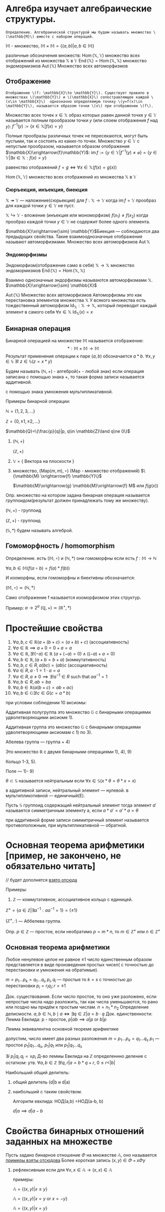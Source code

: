 * Алгебра изучает алгебраические структуры.  
=Определение. Алгебраической структурой мы будем называть множество \(\mathbb{M}\) вместе с набором операций.=

\(\mathbb{M}\) - множество, \(\mathbb{M}\times \mathbb{M}=\{(a,b)|a,b\in \mathbb{M}\}\)

различные обозначения множеств:
\(\operatorname{Hom}(\mathbb{X}, \mathbb{Y})\) множество всех отображений из множества \(\mathbb{X}\) в \(\mathbb{Y}\)
\(\operatorname{End}(\mathbb{X})=\operatorname{Hom}(\mathbb{X}, \mathbb{X})\) множество эндомормизмов 
\(\operatorname{Aut}(\mathbb{X})\) Множество всех автоморфизмов
** Отображение 
=Отображение \(f: \mathbb{X}\to \mathbb{Y}\). Существует правило в множествах \(\mathbb{Y}\) и \(\mathbb{X}\) сопостравляющее каждой \(x\in \mathbb{X}\)  однозначно определяемую точкку \(y=f(x)\in \mathbb{Y}\), называется образом точки \(x\) при отображении \(f\).=

Множество всех точек \(x\in \mathbb{X}\) образ которых равен данной точке \(y\in \mathbb{Y}\) называется полным прообразом точки \(y\) (или слоем отображения \(f\) над \(y\)):
\(f^{-1}(y):=\{x\in \mathbb{X}|f(x)=y\}\)

Полные прообразы различных точек не пересекаются, могут быть пустыми, так и состоять из каких-то точек. Множество \(y\in \mathbb{Y}\) с непустым прообразом, называется образом отображения \(\mathbb{X}\xrightarrow{f}\mathbb{Y}\):
\(\operatorname{im}f:= \{y\in \mathbb{Y}|f^{-1}(y)\neq \varnothing\}=\{y\in \mathbb{Y}|\exists x\in \mathbb{X}:f(x)=y\}\)

равенство отображений
\(f=g \iff \forall x\in \mathbb{X}(f(x)=g(x))\)

\(\operatorname{Hom}(\mathbb{X}, \mathbb{Y})\) множество всех отображений из множества \(\mathbb{X}\) в \(\mathbb{Y}\)

*** Сюръекция, инъекция, биекция
\( \mathbb{X} \twoheadrightarrow \mathbb{Y}\) — наложение(сюрьекция) для \(f: \mathbb{X}\to \mathbb{Y}\) когда  \(\operatorname{im}f=\mathbb{Y}\) прообраз для каждой точки \(y\in \mathbb{Y}\) не пуст.

\(\mathbb{X}\hookrightarrow \mathbb{Y}\) - вложение (инъекция или мономорфизм) \(f(x_1)\neq f(x_2)\) когда прообраз каждой точки \(y\in \mathbb{Y}\) не содержит более одного элемента.

\(\mathbb{X}\xrightarrow{\sim} \mathbb{Y}\)Биекция — соблюдаются два предыдущих свойства. Такие взаимооднозначные отображения называют автоморфизмами. Множество всех автоморфизмов \(\operatorname{Aut} \mathbb{X}\)

*** Эндоморфизмы
Эндоморфизм(отображение само в себя)
\(\mathbb{X}\to \mathbb{X}\)
множество эндомормизмов \(\operatorname{End}(\mathbb{X})=\operatorname{Hom}(\mathbb{X}, \mathbb{X})\)

Взаимно однозначные эндорфизмы называются автоморфизмами \(\mathbb{X}\).
\(\mathbb{X}\xrightarrow{\sim} \mathbb{X}\)

\(\operatorname{Aut}(\mathbb{X})\) Множество всех автоморфизмов
Автоморфизмы это как перестановка элементов множества \(\mathbb{X}\)
У всякого множества есть тождественный автоморфизм \(\operatorname{Id}_{\mathbb{X}}:\mathbb{X}\to \mathbb{X}\), который переводит каждый элемент в самого себя \(\forall x\in \mathbb{X}\ \operatorname{Id}_{\mathbb{X}}(x)=x\)

** Бинарная операция 
Бинарной операцией на множестве \(\mathbb{M}\) называется отображение:
\[ *: \mathbb{M} \times \mathbb{M} \to \mathbb{M} \]
Результат применения операции к паре \((a, b)\) обозначается \(a * b\).
\(\forall x, y\in \mathbb{S}\ \exists !\ z\in \mathbb{S}(z=x*y)\)

Будем называть \((\mathbb{N}, +)\) - алгеброй(+ - любой знак)
если операция записана с помощью знака +, то такая форма записи называется аддитивной.

с помощью знака умножения мультипликативной.

Примеры бинарной операции:

\(\mathbb{N}=\{1, 2, 3, ...\} \) 
    
\(\mathbb{Z}=\{0, \pm 1, \pm 2, ...\} \)
    
\(\mathbb{Q}=\{\frac{p}{q}|p, q\in \mathbb{Z}\land q\ne 0\}\)

   1) \((\mathbb{N}, +)\)

      \((\mathbb{Z}, +)\)
   3) \(\mathbb{V}\) = { Вектора на плоскости }
   4) множество, \((\text{Map}(m,m), \circ)\) (Map - множество отображений)
      \(\{\mathbb{M} \xrightarrow{f} \mathbb{Y}\}\)

      \(\mathbb{M}\xrightarrow{g} \mathbb{M}\xrightarrow{f} M\) или \(f(g(x))\)

   Опр. множество на котором задана бинарная операция называется группоидом(результат должен принадлежать тому же множеству).

   \((\mathbb{N}, +)\) - группоид

   \((\mathbb{Z}, +)\) - группоид

   \((\mathbb{S}, *)\) будем называть алгеброй.
** Гомоморфность  / homomorphism
Определение. есть \((\mathbb{M}, \circ)\)  и \((\mathbb{N}, *)\) они гомоморфны если есть  \(f: \mathbb{M}\to \mathbb{N}\)

\(\forall a, b \in \mathbb{M}(f(a \circ b) =f(a)*f(b))\)

И изоморфны, если гомоморфны и биективны обозначается:

\( (\mathbb{M}, \circ)\simeq (\mathbb{N}, *)\)

Само отображение f называется изоморфизмом этих структур.

Пример: \(a\to 2^a\)  \((\mathbb{Q}, +)\simeq (\mathbb{R}^+, *)\)

* Простейшие свойства 
1) $\forall a, b, c \in \mathbb{R}(a + (b + c) = (a + b) + c)$ (ассоциативность)
2) $\forall a \in \mathbb{R} \implies a + 0 = 0 + a = a$ 
3) $\forall a \in \mathbb{R}, \exists! (-a) \in \mathbb{R}\  (a + (-a) = 0) \land ((-a) + a = 0)$
4) $\forall a, b \in \mathbb{R}, \, (a + b = b + a)$ (коммутативность)
5) $\forall a, b, c \in R, \, a(bc) = (ab)c$ (ассоциативность)
6) $\forall a \in R, \, a \cdot 1 = 1 \cdot a = a$
7) $\forall a \in R, \, a \neq 0 \implies \exists! a^{-1} \in R \text{ such that } aa^{-1} = 1$
8) $\forall a, b \in R, \, ab = ba$
9) $\forall a, b\in \mathbb{R}(a(b+c)=ab+ac)$
10) \(\forall a,b \in \mathbb{G}\exists ! c\in G(c=a*b)\)
при условии соблюдении 10 аксиомы:

Аддитивная полугруппа это множество \(\mathbb{G}\) с бинарными операциями удволетворяющими аксиоме 1).
    
Аддитивная группа это множество \(\mathbb{G}\) с бинарными операциями удволетворяющими аксиомам с 1) по 3).
    
Абелева группа — группа + 4)
    
Это множество \(\mathbb{R}\) с двумя бинарными операциями 1), 4), 9)
    
Кольцо 1-3, 5).
    
Поле — 1)- 9)
    
\(\theta \subset \mathbb{S}\)  называется нейтральным если \(\forall x\in \mathbb{S}(x*\theta=\theta*x=x)\)

в аддитивной записи, нейтральный элемент — нулевой. в мультипликотивной — единичный(E).

Пусть \(\mathbb{S}\) группоид содержащий нейтральный элемент тогда элемент \(a'\) называется симметричным элементу а, если \(a*a'=a'*a=\theta\)

при аддитивной форме записи симмитричный элемент называется противоположным, при мультипликативной — обратной.
* Основная теорема арифметики [пример, не закончено, не обязательно читать] 
// будет дополнятся [[https://www.youtube.com/watch?v=T45ZtSk3d38][взято отсюда]]

Примеры:

1) \(\mathbb{Z}\) — коммутативное, ассоциативное кольцо с единицей. 

\(\mathbb{Z}^\times =\{a\in \mathbb{Z}| \exists a^{-1}^{}: aa^{-1}=1\}=\{\pm 1\} \)

\((\mathbb{Z}^\times, \cdot)\) — Аббелева группа.

Опр. \(p\in \mathbb{Z}\)    — простое, если необратимо \(p=m*n\), то \(m\in \mathbb{Z}^\times\) или \(n\in \mathbb{Z}^\times\)

** Основная теорема арифметики
Любое ненулевое целое не равное \(\pm1\) число единственным образом представляется в виде произведения простых чисел( с точностью до перестановки и умножения на обратимые).

\(m=p_1...p_k=q_1...q_s\)
\(p_i, q_i\) — простые
то \(k=s\) с точностью до перестановки \(p_i=r_iq_i; r=\pm 1\)

Док. существования. Если число простое, то оно уже разложено, если непростые  числа надо разложить, так как числа уменьшаются, то рано или поздно мы придём к простым числам. \(n=n_1*n_2\) 
Определение делисмости. \(a, b\in \mathbb{N}, b \mid a \iff \exists q \in \mathbb{Z} | a = b \cdot q
\)
Док. единственности:
Лемма Евклида:
p - простое, \(p|ab \implies {a}|{p} \text{ or } {b}|{p}\) 
        
Лемма эквивалентна основной теореме арифметике
        
допустим, число имеет два разных разложения
\(m=p_1...p_k=q_1...q_s\)
\(p_1\) — простое
\({p_1}|{q_1...q_s}\), \({p_1}|{q_1}\) или \({p_1}|{q_1...q_s}\)

\(\exists i\ {p_i}|{q_i}\)
\(q_i =\pm p_i\)
Д-во  леммы Евклида
на \(\mathbb{Z}\) определеннно деление с остатком:
утв. \(\forall a, b\in \mathbb{Z}\ \exists ! q, r| a=b*q+r, \ 0\leq r < |b|\)
        
Наибольший общий делитель:
   1) общий делитель (d|b и d|a)
   2) наибольший с таким свойством.

      Алгоритм евклида:
      НОД(a,b) =НОД(a-b, b)

      \(d|a \implies d|a-b \)

* Свойства бинарных отношений заданных на множестве
Пусть задано бинарное отношение \(\Phi\)  на множестве \(\mathbb{ A }\), оно называется
[[https://www.csd.uwo.ca/~mmorenom/cs2214_moreno/notes/9-handout.pdf][примеры взяты отсюдова]]
Более короткая запись \((x, y)\in \Phi\) === \(x\Phi y\)

1. рефлексивным если для \(\forall x, x\in \mathbb{A} \to (x, x)\in \mathbb{A}\)
   
   примеры:
   
   \(\mathbb{A}=\{(x,y)|x\leq y\}\)
   
   \(\mathbb{A}=\{(x,y)|x= y \text{ or } x=-y\}\)
   
   \(\mathbb{A}=\{(x,y)|x= y\}\)
3. симметричным, если \(\forall x, y\in \mathbb{A}((x,y)\in \mathbb{A}\implies (y, x)\in \phi)\)
   
   \[\mathbb{A} = \{ (x, y) \mid |x| = |y| \} \]
    
   \[\mathbb{A} = \{ (x, y) \mid x = y \} \]
    
   \[\mathbb{A} = \{ (x, y) \mid x + y \leq 3 \} \]
1. транзитивным, если \(\forall x, y\in \mathbb{A}((x, y)\in \phi\land (y, z)\in \phi\implies (x, z)\in\phi)\)
   примеры(\(x, y\in \mathbb{Z}\))
   
   \[\mathbb{A} = \{ (x, y) \mid x \leq y \} \]
    
   \[\mathbb{A} = \{ (x, y) \mid x > y \} \]
    
   \[\mathbb{A} = \{ (x, y) \mid |x| = |y| \} \]
    
   \[\mathbb{A} = \{ (x, y) \mid x = y \} \]
3. отношением эквивалентости если соблюдаются предыдущие три свойства.
   Отношение эквивалентности разбивает множество, на котором оно задано на классы эквивалентности — непустые, попарно непересекающиеся подмножества, объединения которого равны а.
4. иррефлексивным (антирефлексивным), если для \(\forall x\in \mathbb{A} ((x, x)\notin \phi)\)
5. антисимметричным, если для
   \(\forall x, y \in \mathbb{A}((x, y)\in\phi\land (y, x)\in \phi \implies x=y)\)
6. отношением порядка, если выполняются 6 и 3.  Порядок называется строгим, если выполняется 5 и нестрогим — 1. Линейным, если выполняется 8.
7. Связным, если \(\forall (x,y) \in \mathbb{A}, x\neq y ((y, x)\in \phi \lor (x, y)\in \phi)\)

* Простейшие свойства групп
1) Если в группоиде \(S\) cуществует нейтральный элемент (\(\theta\)) — он единственный.
   допустим, есть два нейтральных элемента \(\theta\) и \(\lambda\):
   \(\theta =\theta * \lambda \land \lambda = \lambda * \theta \implies \lambda = \theta\)

2) Если в полугруппе \(S\) cуществует для элемента а существует симметричный/противоположный — он единственный.
   Допустим, для a есть два противоположных элемента a'_1 и a'_2, в таком случае:
   \(a*a'_1=e \land a*a'_2=e \implies a*a'_1=a*a'_2 \implies a'_1=a'_2\)
3) Для любых a, b уравнение x * a = b имеет единственное решение, равное b * a'(где a' - обратный элемент a), называющееся в аддитивной группе вычитанием и в мультипликативной делением. 
4) В мультипликативной форме записи понятие натуральной степени элемента можно вести в полугруппе, понятие целой степени — в группе.
   Для нулевой степени нужен нейтральный элемент, а для отрицательной — обратный, для натуральной степени достаточно ассоциативности.
